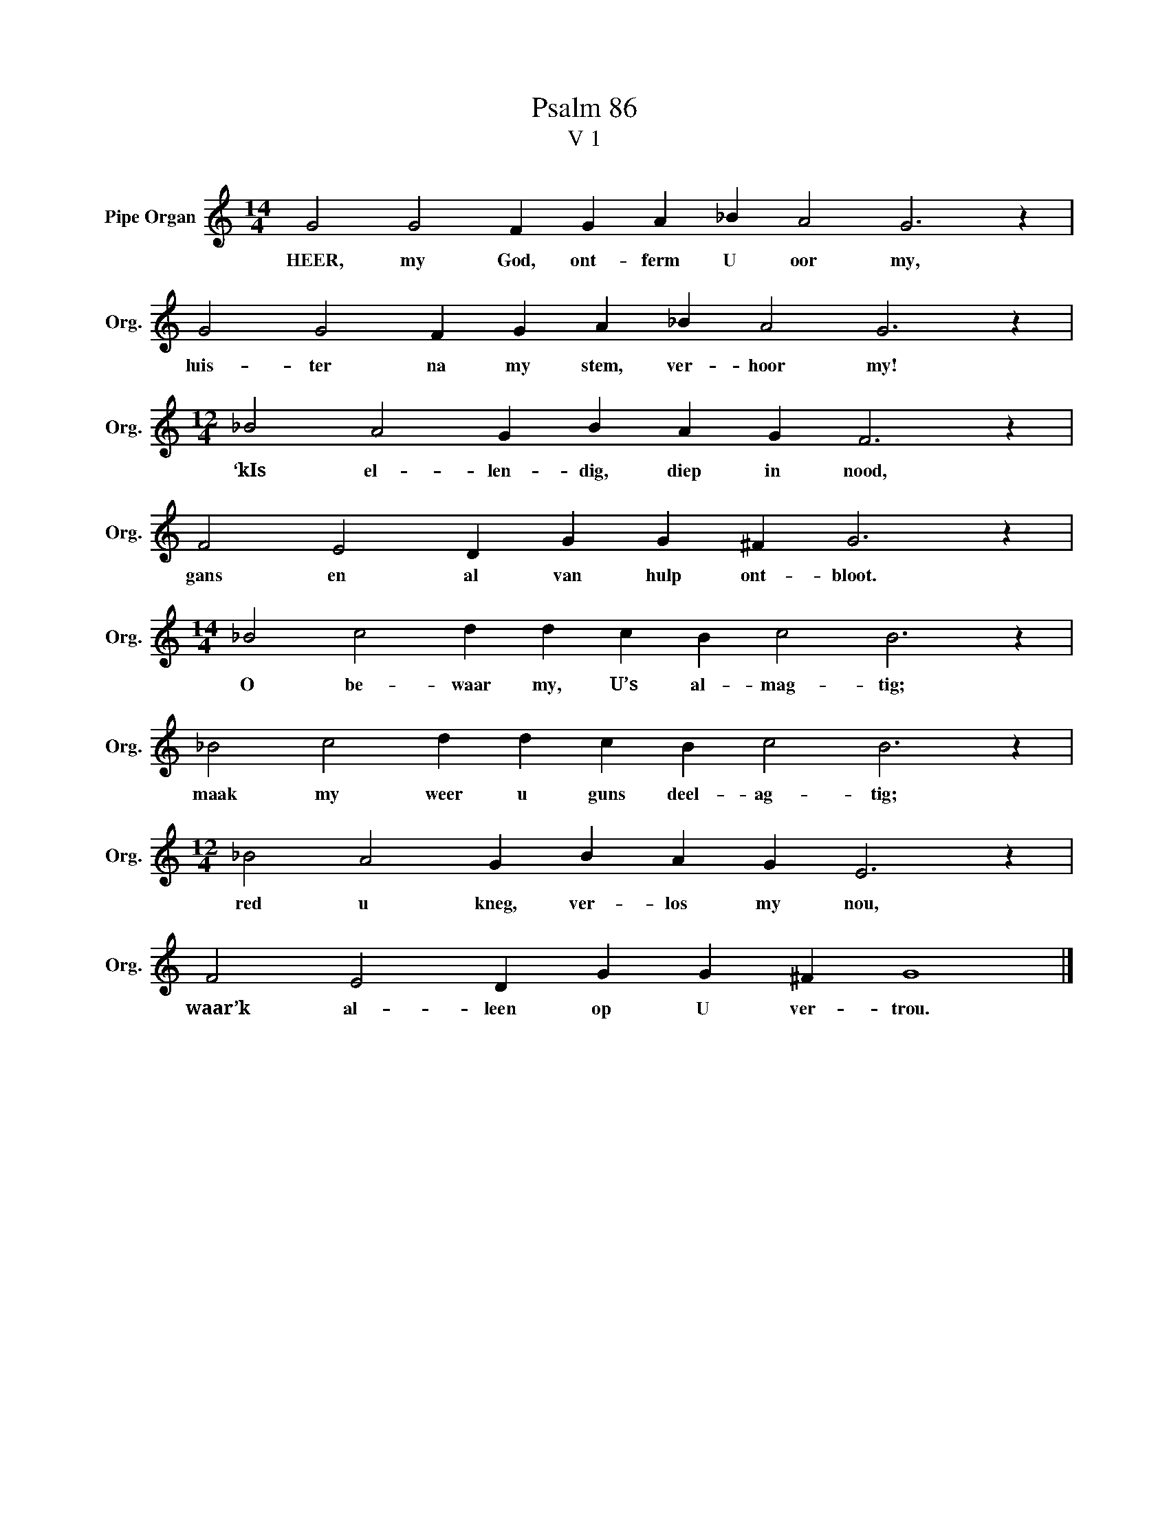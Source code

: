 X:1
T:Psalm 86
T:V 1
L:1/4
M:14/4
I:linebreak $
K:C
V:1 treble nm="Pipe Organ" snm="Org."
V:1
 G2 G2 F G A _B A2 G3 z |$ G2 G2 F G A _B A2 G3 z |$[M:12/4] _B2 A2 G B A G F3 z |$ %3
w: HEER, my God, ont- ferm U oor my,|luis- ter na my stem, ver- hoor my!|‘kIs el- len- dig, diep in nood,|
 F2 E2 D G G ^F G3 z |$[M:14/4] _B2 c2 d d c B c2 B3 z |$ _B2 c2 d d c B c2 B3 z |$ %6
w: gans en al van hulp ont- bloot.|O be- waar my, U’s al- mag- tig;|maak my weer u guns deel- ag- tig;|
[M:12/4] _B2 A2 G B A G E3 z |$ F2 E2 D G G ^F G4 |] %8
w: red u kneg, ver- los my nou,|waar’k al- leen op U ver- trou.|

